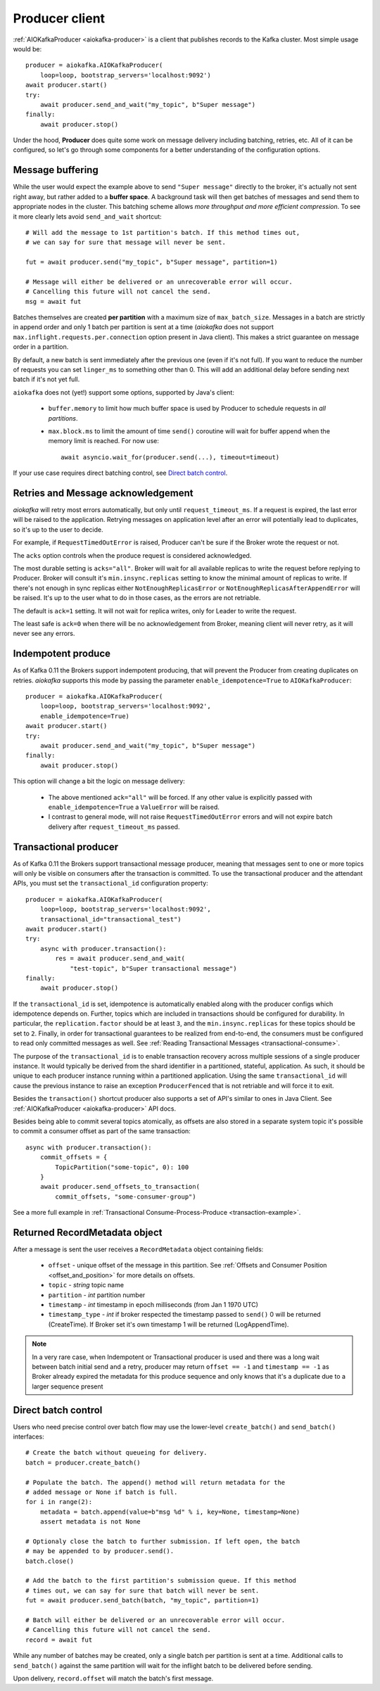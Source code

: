 .. _producer-usage:

Producer client
===============

.. _delivery semantics: https://kafka.apache.org/documentation/#semantics

:ref:`AIOKafkaProducer <aiokafka-producer>` is a client that publishes records
to the Kafka cluster. Most simple usage would be::

    producer = aiokafka.AIOKafkaProducer(
        loop=loop, bootstrap_servers='localhost:9092')
    await producer.start()
    try:
        await producer.send_and_wait("my_topic", b"Super message")
    finally:
        await producer.stop()

Under the hood, **Producer** does quite some work on message delivery including
batching, retries, etc. All of it can be configured, so let's go through some
components for a better understanding of the configuration options.


Message buffering
-----------------

While the user would expect the example above to send ``"Super message"``
directly to the broker, it's actually not sent right away, but rather added to
a **buffer space**. A background task will then get batches of messages and
send them to appropriate nodes in the cluster. This batching scheme allows
*more throughput and more efficient compression*. To see it more clearly lets
avoid ``send_and_wait`` shortcut::

    # Will add the message to 1st partition's batch. If this method times out,
    # we can say for sure that message will never be sent.

    fut = await producer.send("my_topic", b"Super message", partition=1)

    # Message will either be delivered or an unrecoverable error will occur.
    # Cancelling this future will not cancel the send.
    msg = await fut


Batches themselves are created **per partition** with a maximum size of
``max_batch_size``. Messages in a batch are strictly in append order and only
1 batch per partition is sent at a time (*aiokafka* does not support
``max.inflight.requests.per.connection`` option present in Java client). This
makes a strict guarantee on message order in a partition.

By default, a new batch is sent immediately after the previous one (even if
it's not full). If you want to reduce the number of requests you can set
``linger_ms`` to something other than 0. This will add an additional delay
before sending next batch if it's not yet full.

``aiokafka`` does not (yet!) support some options, supported by Java's client:

    * ``buffer.memory`` to limit how much buffer space is used by Producer to
      schedule requests in *all partitions*.
    * ``max.block.ms`` to limit the amount of time ``send()`` coroutine will
      wait for buffer append when the memory limit is reached. For now use::

        await asyncio.wait_for(producer.send(...), timeout=timeout)

If your use case requires direct batching control, see `Direct batch control`_.


Retries and Message acknowledgement
-----------------------------------

*aiokafka* will retry most errors automatically, but only until
``request_timeout_ms``. If a request is expired, the last error will be raised
to the application. Retrying messages on application level after an error
will potentially lead to duplicates, so it's up to the user to decide.

For example, if ``RequestTimedOutError`` is raised, Producer can't be sure if
the Broker wrote the request or not.

The ``acks`` option controls when the produce request is considered
acknowledged.

The most durable setting is ``acks="all"``. Broker will wait for all
available replicas to write the request before replying to Producer. Broker
will consult it's ``min.insync.replicas`` setting to know the minimal amount of
replicas to write. If there's not enough in sync replicas either
``NotEnoughReplicasError`` or ``NotEnoughReplicasAfterAppendError`` will be
raised. It's up to the user what to do in those cases, as the errors are not
retriable.

The default is ``ack=1`` setting. It will not wait for replica writes, only for
Leader to write the request.

The least safe is ``ack=0`` when there will be no acknowledgement from Broker,
meaning client will never retry, as it will never see any errors.


Indempotent produce
-------------------

As of Kafka 0.11 the Brokers support indempotent producing, that will prevent
the Producer from creating duplicates on retries. *aiokafka* supports this mode
by passing the parameter ``enable_idempotence=True`` to ``AIOKafkaProducer``::

    producer = aiokafka.AIOKafkaProducer(
        loop=loop, bootstrap_servers='localhost:9092',
        enable_idempotence=True)
    await producer.start()
    try:
        await producer.send_and_wait("my_topic", b"Super message")
    finally:
        await producer.stop()

This option will change a bit the logic on message delivery:

    * The above mentioned ``ack="all"`` will be forced. If any other value is
      explicitly passed with ``enable_idempotence=True`` a ``ValueError`` will
      be raised.
    * I contrast to general mode, will not raise ``RequestTimedOutError``
      errors and will not expire batch delivery after ``request_timeout_ms``
      passed.

.. versionadded:: 0.5.0


.. _transactional-producer:

Transactional producer
----------------------

As of Kafka 0.11 the Brokers support transactional message producer, meaning
that messages sent to one or more topics will only be visible on consumers
after the transaction is committed. To use the transactional producer and the
attendant APIs, you must set the ``transactional_id`` configuration property::

    producer = aiokafka.AIOKafkaProducer(
        loop=loop, bootstrap_servers='localhost:9092',
        transactional_id="transactional_test")
    await producer.start()
    try:
        async with producer.transaction():
            res = await producer.send_and_wait(
                "test-topic", b"Super transactional message")
    finally:
        await producer.stop()

If the ``transactional_id`` is set, idempotence is automatically enabled along
with the producer configs which idempotence depends on. Further, topics which
are included in transactions should be configured for durability. In
particular, the ``replication.factor`` should be at least ``3``, and the
``min.insync.replicas`` for these topics should be set to ``2``. Finally, in
order for transactional guarantees to be realized from end-to-end, the
consumers must be configured to read only committed messages as well. See 
:ref:`Reading Transactional Messages <transactional-consume>`.

The purpose of the ``transactional_id`` is to enable transaction recovery
across  multiple sessions of a single producer instance. It would typically be
derived from the shard identifier in a partitioned, stateful, application. As
such, it should be unique to each producer instance running within a
partitioned application. Using the same ``transactional_id`` will cause the
previous instance to raise an exception ``ProducerFenced`` that is not
retriable and will force it to exit.

Besides the ``transaction()`` shortcut producer also supports a set of API's
similar to ones in Java Client. See :ref:`AIOKafkaProducer <aiokafka-producer>`
API docs.

Besides being able to commit several topics atomically, as offsets are also
stored in a separate system topic it's possible to commit a consumer offset as
part of the same transaction::

    async with producer.transaction():
        commit_offsets = {
            TopicPartition("some-topic", 0): 100
        }
        await producer.send_offsets_to_transaction(
            commit_offsets, "some-consumer-group")

See a more full example in
:ref:`Transactional Consume-Process-Produce <transaction-example>`.

.. versionadded:: 0.5.0


Returned RecordMetadata object
------------------------------

After a message is sent the user receives a ``RecordMetadata`` object
containing fields:

    * ``offset`` - unique offset of the message in this partition. See 
      :ref:`Offsets and Consumer Position <offset_and_position>` for
      more details on offsets.
    * ``topic`` - *string* topic name
    * ``partition`` - *int* partition number
    * ``timestamp`` - *int* timestamp in epoch milliseconds (from Jan 1 1970
      UTC)
    * ``timestamp_type`` - *int* if broker respected the timestamp passed to
      ``send()`` 0 will be returned (CreateTime). If Broker set it's own
      timestamp 1 will be returned (LogAppendTime).

.. note:: In a very rare case, when Indempotent or Transactional producer is
    used and there was a long wait between batch initial send and a retry,
    producer may return ``offset == -1`` and ``timestamp == -1`` as Broker
    already expired the metadata for this produce sequence and only knows that
    it's a duplicate due to a larger sequence present

Direct batch control
--------------------

Users who need precise control over batch flow may use the lower-level
``create_batch()`` and ``send_batch()`` interfaces::

    # Create the batch without queueing for delivery.
    batch = producer.create_batch()

    # Populate the batch. The append() method will return metadata for the
    # added message or None if batch is full.
    for i in range(2):
        metadata = batch.append(value=b"msg %d" % i, key=None, timestamp=None)
        assert metadata is not None

    # Optionaly close the batch to further submission. If left open, the batch
    # may be appended to by producer.send().
    batch.close()

    # Add the batch to the first partition's submission queue. If this method
    # times out, we can say for sure that batch will never be sent.
    fut = await producer.send_batch(batch, "my_topic", partition=1)

    # Batch will either be delivered or an unrecoverable error will occur.
    # Cancelling this future will not cancel the send.
    record = await fut

While any number of batches may be created, only a single batch per partition
is sent at a time. Additional calls to ``send_batch()`` against the same
partition will wait for the inflight batch to be delivered before sending.

Upon delivery, ``record.offset`` will match the batch's first message.
